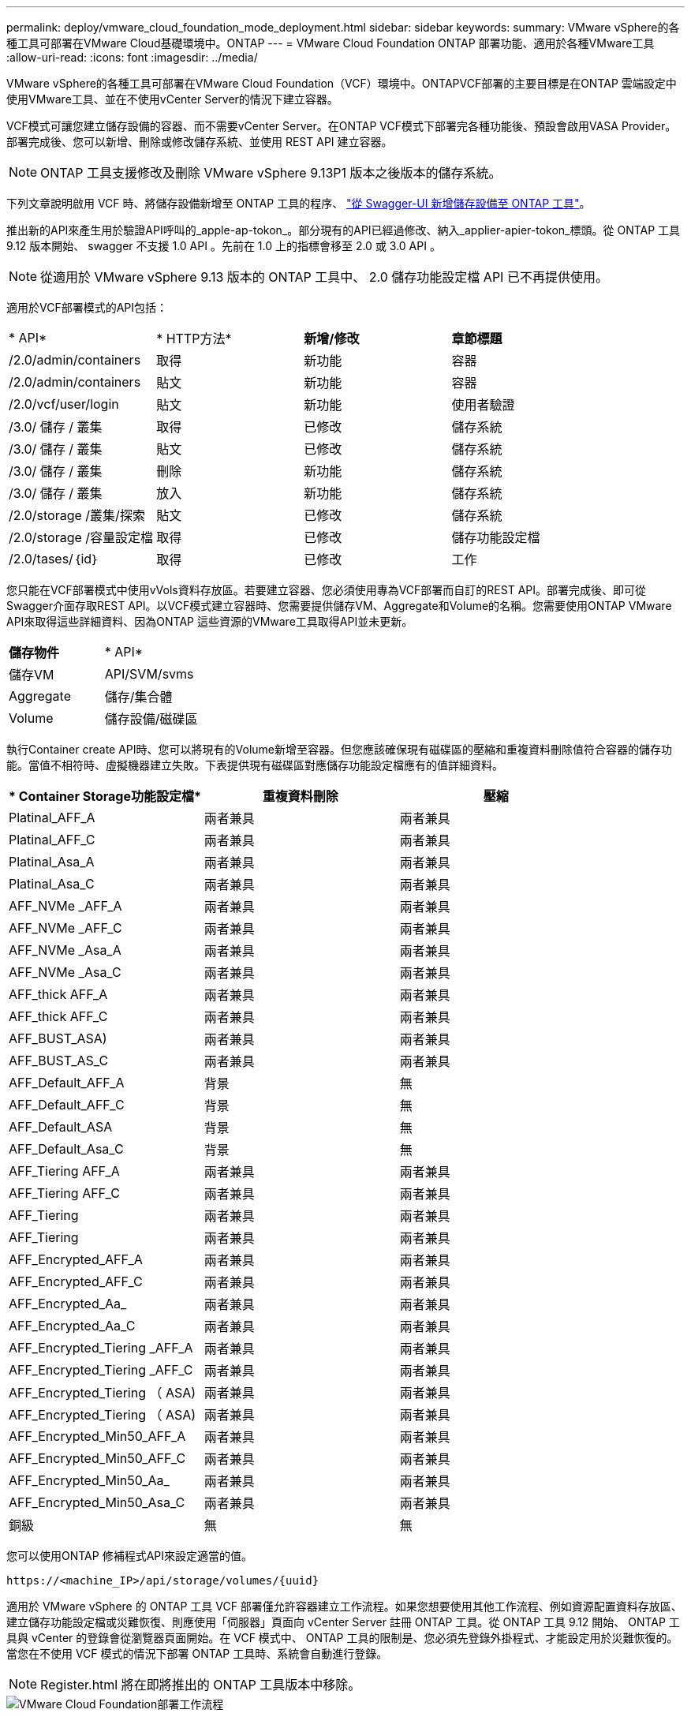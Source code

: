 ---
permalink: deploy/vmware_cloud_foundation_mode_deployment.html 
sidebar: sidebar 
keywords:  
summary: VMware vSphere的各種工具可部署在VMware Cloud基礎環境中。ONTAP 
---
= VMware Cloud Foundation ONTAP 部署功能、適用於各種VMware工具
:allow-uri-read: 
:icons: font
:imagesdir: ../media/


[role="lead"]
VMware vSphere的各種工具可部署在VMware Cloud Foundation（VCF）環境中。ONTAPVCF部署的主要目標是在ONTAP 雲端設定中使用VMware工具、並在不使用vCenter Server的情況下建立容器。

VCF模式可讓您建立儲存設備的容器、而不需要vCenter Server。在ONTAP VCF模式下部署完各種功能後、預設會啟用VASA Provider。部署完成後、您可以新增、刪除或修改儲存系統、並使用 REST API 建立容器。


NOTE: ONTAP 工具支援修改及刪除 VMware vSphere 9.13P1 版本之後版本的儲存系統。

下列文章說明啟用 VCF 時、將儲存設備新增至 ONTAP 工具的程序、 https://kb.netapp.com/mgmt/OTV/SRA/Storage_Replication_Adapter%3A_How_to_configure_SRA_in_a_SRM_Shared_Recovery_Site["從 Swagger-UI 新增儲存設備至 ONTAP 工具"]。

推出新的API來產生用於驗證API呼叫的_apple-ap-tokon_。部分現有的API已經過修改、納入_applier-apier-tokon_標頭。從 ONTAP 工具 9.12 版本開始、 swagger 不支援 1.0 API 。先前在 1.0 上的指標會移至 2.0 或 3.0 API 。


NOTE: 從適用於 VMware vSphere 9.13 版本的 ONTAP 工具中、 2.0 儲存功能設定檔 API 已不再提供使用。

適用於VCF部署模式的API包括：

|===


| * API* | * HTTP方法* | *新增/修改* | *章節標題* 


 a| 
/2.0/admin/containers
 a| 
取得
 a| 
新功能
 a| 
容器



 a| 
/2.0/admin/containers
 a| 
貼文
 a| 
新功能
 a| 
容器



 a| 
/2.0/vcf/user/login
 a| 
貼文
 a| 
新功能
 a| 
使用者驗證



 a| 
/3.0/ 儲存 / 叢集
 a| 
取得
 a| 
已修改
 a| 
儲存系統



 a| 
/3.0/ 儲存 / 叢集
 a| 
貼文
 a| 
已修改
 a| 
儲存系統



 a| 
/3.0/ 儲存 / 叢集
 a| 
刪除
 a| 
新功能
 a| 
儲存系統



 a| 
/3.0/ 儲存 / 叢集
 a| 
放入
 a| 
新功能
 a| 
儲存系統



 a| 
/2.0/storage /叢集/探索
 a| 
貼文
 a| 
已修改
 a| 
儲存系統



 a| 
/2.0/storage /容量設定檔
 a| 
取得
 a| 
已修改
 a| 
儲存功能設定檔



 a| 
/2.0/tases/｛id｝
 a| 
取得
 a| 
已修改
 a| 
工作

|===
您只能在VCF部署模式中使用vVols資料存放區。若要建立容器、您必須使用專為VCF部署而自訂的REST API。部署完成後、即可從Swagger介面存取REST API。以VCF模式建立容器時、您需要提供儲存VM、Aggregate和Volume的名稱。您需要使用ONTAP VMware API來取得這些詳細資料、因為ONTAP 這些資源的VMware工具取得API並未更新。

|===


| *儲存物件* | * API* 


 a| 
儲存VM
 a| 
API/SVM/svms



 a| 
Aggregate
 a| 
儲存/集合體



 a| 
Volume
 a| 
儲存設備/磁碟區

|===
執行Container create API時、您可以將現有的Volume新增至容器。但您應該確保現有磁碟區的壓縮和重複資料刪除值符合容器的儲存功能。當值不相符時、虛擬機器建立失敗。下表提供現有磁碟區對應儲存功能設定檔應有的值詳細資料。

|===
| * Container Storage功能設定檔* | *重複資料刪除* | *壓縮* 


 a| 
Platinal_AFF_A
 a| 
兩者兼具
 a| 
兩者兼具



 a| 
Platinal_AFF_C
 a| 
兩者兼具
 a| 
兩者兼具



 a| 
Platinal_Asa_A
 a| 
兩者兼具
 a| 
兩者兼具



 a| 
Platinal_Asa_C
 a| 
兩者兼具
 a| 
兩者兼具



 a| 
AFF_NVMe _AFF_A
 a| 
兩者兼具
 a| 
兩者兼具



 a| 
AFF_NVMe _AFF_C
 a| 
兩者兼具
 a| 
兩者兼具



 a| 
AFF_NVMe _Asa_A
 a| 
兩者兼具
 a| 
兩者兼具



 a| 
AFF_NVMe _Asa_C
 a| 
兩者兼具
 a| 
兩者兼具



 a| 
AFF_thick AFF_A
 a| 
兩者兼具
 a| 
兩者兼具



 a| 
AFF_thick AFF_C
 a| 
兩者兼具
 a| 
兩者兼具



 a| 
AFF_BUST_ASA)
 a| 
兩者兼具
 a| 
兩者兼具



 a| 
AFF_BUST_AS_C
 a| 
兩者兼具
 a| 
兩者兼具



 a| 
AFF_Default_AFF_A
 a| 
背景
 a| 
無



 a| 
AFF_Default_AFF_C
 a| 
背景
 a| 
無



 a| 
AFF_Default_ASA
 a| 
背景
 a| 
無



 a| 
AFF_Default_Asa_C
 a| 
背景
 a| 
無



 a| 
AFF_Tiering AFF_A
 a| 
兩者兼具
 a| 
兩者兼具



 a| 
AFF_Tiering AFF_C
 a| 
兩者兼具
 a| 
兩者兼具



 a| 
AFF_Tiering
 a| 
兩者兼具
 a| 
兩者兼具



 a| 
AFF_Tiering
 a| 
兩者兼具
 a| 
兩者兼具



 a| 
AFF_Encrypted_AFF_A
 a| 
兩者兼具
 a| 
兩者兼具



 a| 
AFF_Encrypted_AFF_C
 a| 
兩者兼具
 a| 
兩者兼具



 a| 
AFF_Encrypted_Aa_
 a| 
兩者兼具
 a| 
兩者兼具



 a| 
AFF_Encrypted_Aa_C
 a| 
兩者兼具
 a| 
兩者兼具



 a| 
AFF_Encrypted_Tiering _AFF_A
 a| 
兩者兼具
 a| 
兩者兼具



 a| 
AFF_Encrypted_Tiering _AFF_C
 a| 
兩者兼具
 a| 
兩者兼具



 a| 
AFF_Encrypted_Tiering （ ASA)
 a| 
兩者兼具
 a| 
兩者兼具



 a| 
AFF_Encrypted_Tiering （ ASA)
 a| 
兩者兼具
 a| 
兩者兼具



 a| 
AFF_Encrypted_Min50_AFF_A
 a| 
兩者兼具
 a| 
兩者兼具



 a| 
AFF_Encrypted_Min50_AFF_C
 a| 
兩者兼具
 a| 
兩者兼具



 a| 
AFF_Encrypted_Min50_Aa_
 a| 
兩者兼具
 a| 
兩者兼具



 a| 
AFF_Encrypted_Min50_Asa_C
 a| 
兩者兼具
 a| 
兩者兼具



 a| 
銅級
 a| 
無
 a| 
無

|===
您可以使用ONTAP 修補程式API來設定適當的值。

`\https://<machine_IP>/api/storage/volumes/{uuid}`

適用於 VMware vSphere 的 ONTAP 工具 VCF 部署僅允許容器建立工作流程。如果您想要使用其他工作流程、例如資源配置資料存放區、建立儲存功能設定檔或災難恢復、則應使用「伺服器」頁面向 vCenter Server 註冊 ONTAP 工具。從 ONTAP 工具 9.12 開始、 ONTAP 工具與 vCenter 的登錄會從瀏覽器頁面開始。在 VCF 模式中、 ONTAP 工具的限制是、您必須先登錄外掛程式、才能設定用於災難恢復的。當您在不使用 VCF 模式的情況下部署 ONTAP 工具時、系統會自動進行登錄。


NOTE: Register.html 將在即將推出的 ONTAP 工具版本中移除。

image::../media/VCF_deployment.png[VMware Cloud Foundation部署工作流程]

link:../deploy/task_deploy_ontap_tools.html["如何部署ONTAP 資訊工具"]
